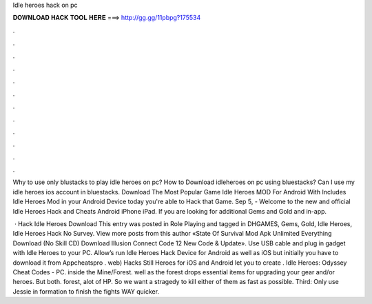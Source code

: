 Idle heroes hack on pc



𝐃𝐎𝐖𝐍𝐋𝐎𝐀𝐃 𝐇𝐀𝐂𝐊 𝐓𝐎𝐎𝐋 𝐇𝐄𝐑𝐄 ===> http://gg.gg/11pbpg?175534



.



.



.



.



.



.



.



.



.



.



.



.

Why to use only blustacks to play idle heroes on pc? How to Download idleheroes on pc using bluestacks? Can I use my idle heroes ios account in bluestacks. Download The Most Popular Game Idle Heroes MOD For Android With Includes Idle Heroes Mod in your Android Device today you're able to Hack that Game. Sep 5, - Welcome to the new and official Idle Heroes Hack and Cheats Android iPhone iPad. If you are looking for additional Gems and Gold and in-app.

 · Hack Idle Heroes Download This entry was posted in Role Playing and tagged in DHGAMES, Gems, Gold, Idle Heroes, Idle Heroes Hack No Survey. View more posts from this author «State Of Survival Mod Apk Unlimited Everything Download (No Skill CD) Download Illusion Connect Code 12 New Code & Update». Use USB cable and plug in gadget with Idle Heroes to your PC. Allow’s run Idle Heroes Hack Device for Android as well as iOS but initially you have to download it from Appcheatspro . web) Hacks Still Heroes for iOS and Android let you to create . Idle Heroes: Odyssey Cheat Codes - PC. inside the Mine/Forest. well as the forest drops essential items for upgrading your gear and/or heroes. But both. forest, alot of HP. So we want a stragedy to kill either of them as fast as possible. Third: Only use Jessie in formation to finish the fights WAY quicker.
